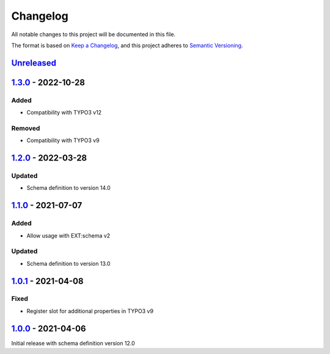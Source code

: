 .. _changelog:

Changelog
=========

All notable changes to this project will be documented in this file.

The format is based on `Keep a Changelog <https://keepachangelog.com/en/1.0.0/>`_\ ,
and this project adheres to `Semantic Versioning <https://semver.org/spec/v2.0.0.html>`_.

`Unreleased <https://github.com/brotkrueml/schema-auto/compare/v1.3.0...HEAD>`_
-----------------------------------------------------------------------------------

`1.3.0 <https://github.com/brotkrueml/schema-auto/compare/v1.2.0...v1.3.0>`_ - 2022-10-28
---------------------------------------------------------------------------------------------

Added
^^^^^


* Compatibility with TYPO3 v12

Removed
^^^^^^^


* Compatibility with TYPO3 v9

`1.2.0 <https://github.com/brotkrueml/schema-auto/compare/v1.1.0...v1.2.0>`_ - 2022-03-28
---------------------------------------------------------------------------------------------

Updated
^^^^^^^


* Schema definition to version 14.0

`1.1.0 <https://github.com/brotkrueml/schema-auto/compare/v1.0.1...v1.1.0>`_ - 2021-07-07
---------------------------------------------------------------------------------------------

Added
^^^^^


* Allow usage with EXT:schema v2

Updated
^^^^^^^


* Schema definition to version 13.0

`1.0.1 <https://github.com/brotkrueml/schema-auto/compare/v1.0.0...v1.0.1>`_ - 2021-04-08
---------------------------------------------------------------------------------------------

Fixed
^^^^^


* Register slot for additional properties in TYPO3 v9

`1.0.0 <https://github.com/brotkrueml/schema-auto/releases/tag/v1.0.0>`_ - 2021-04-06
-----------------------------------------------------------------------------------------

Initial release with schema definition version 12.0
